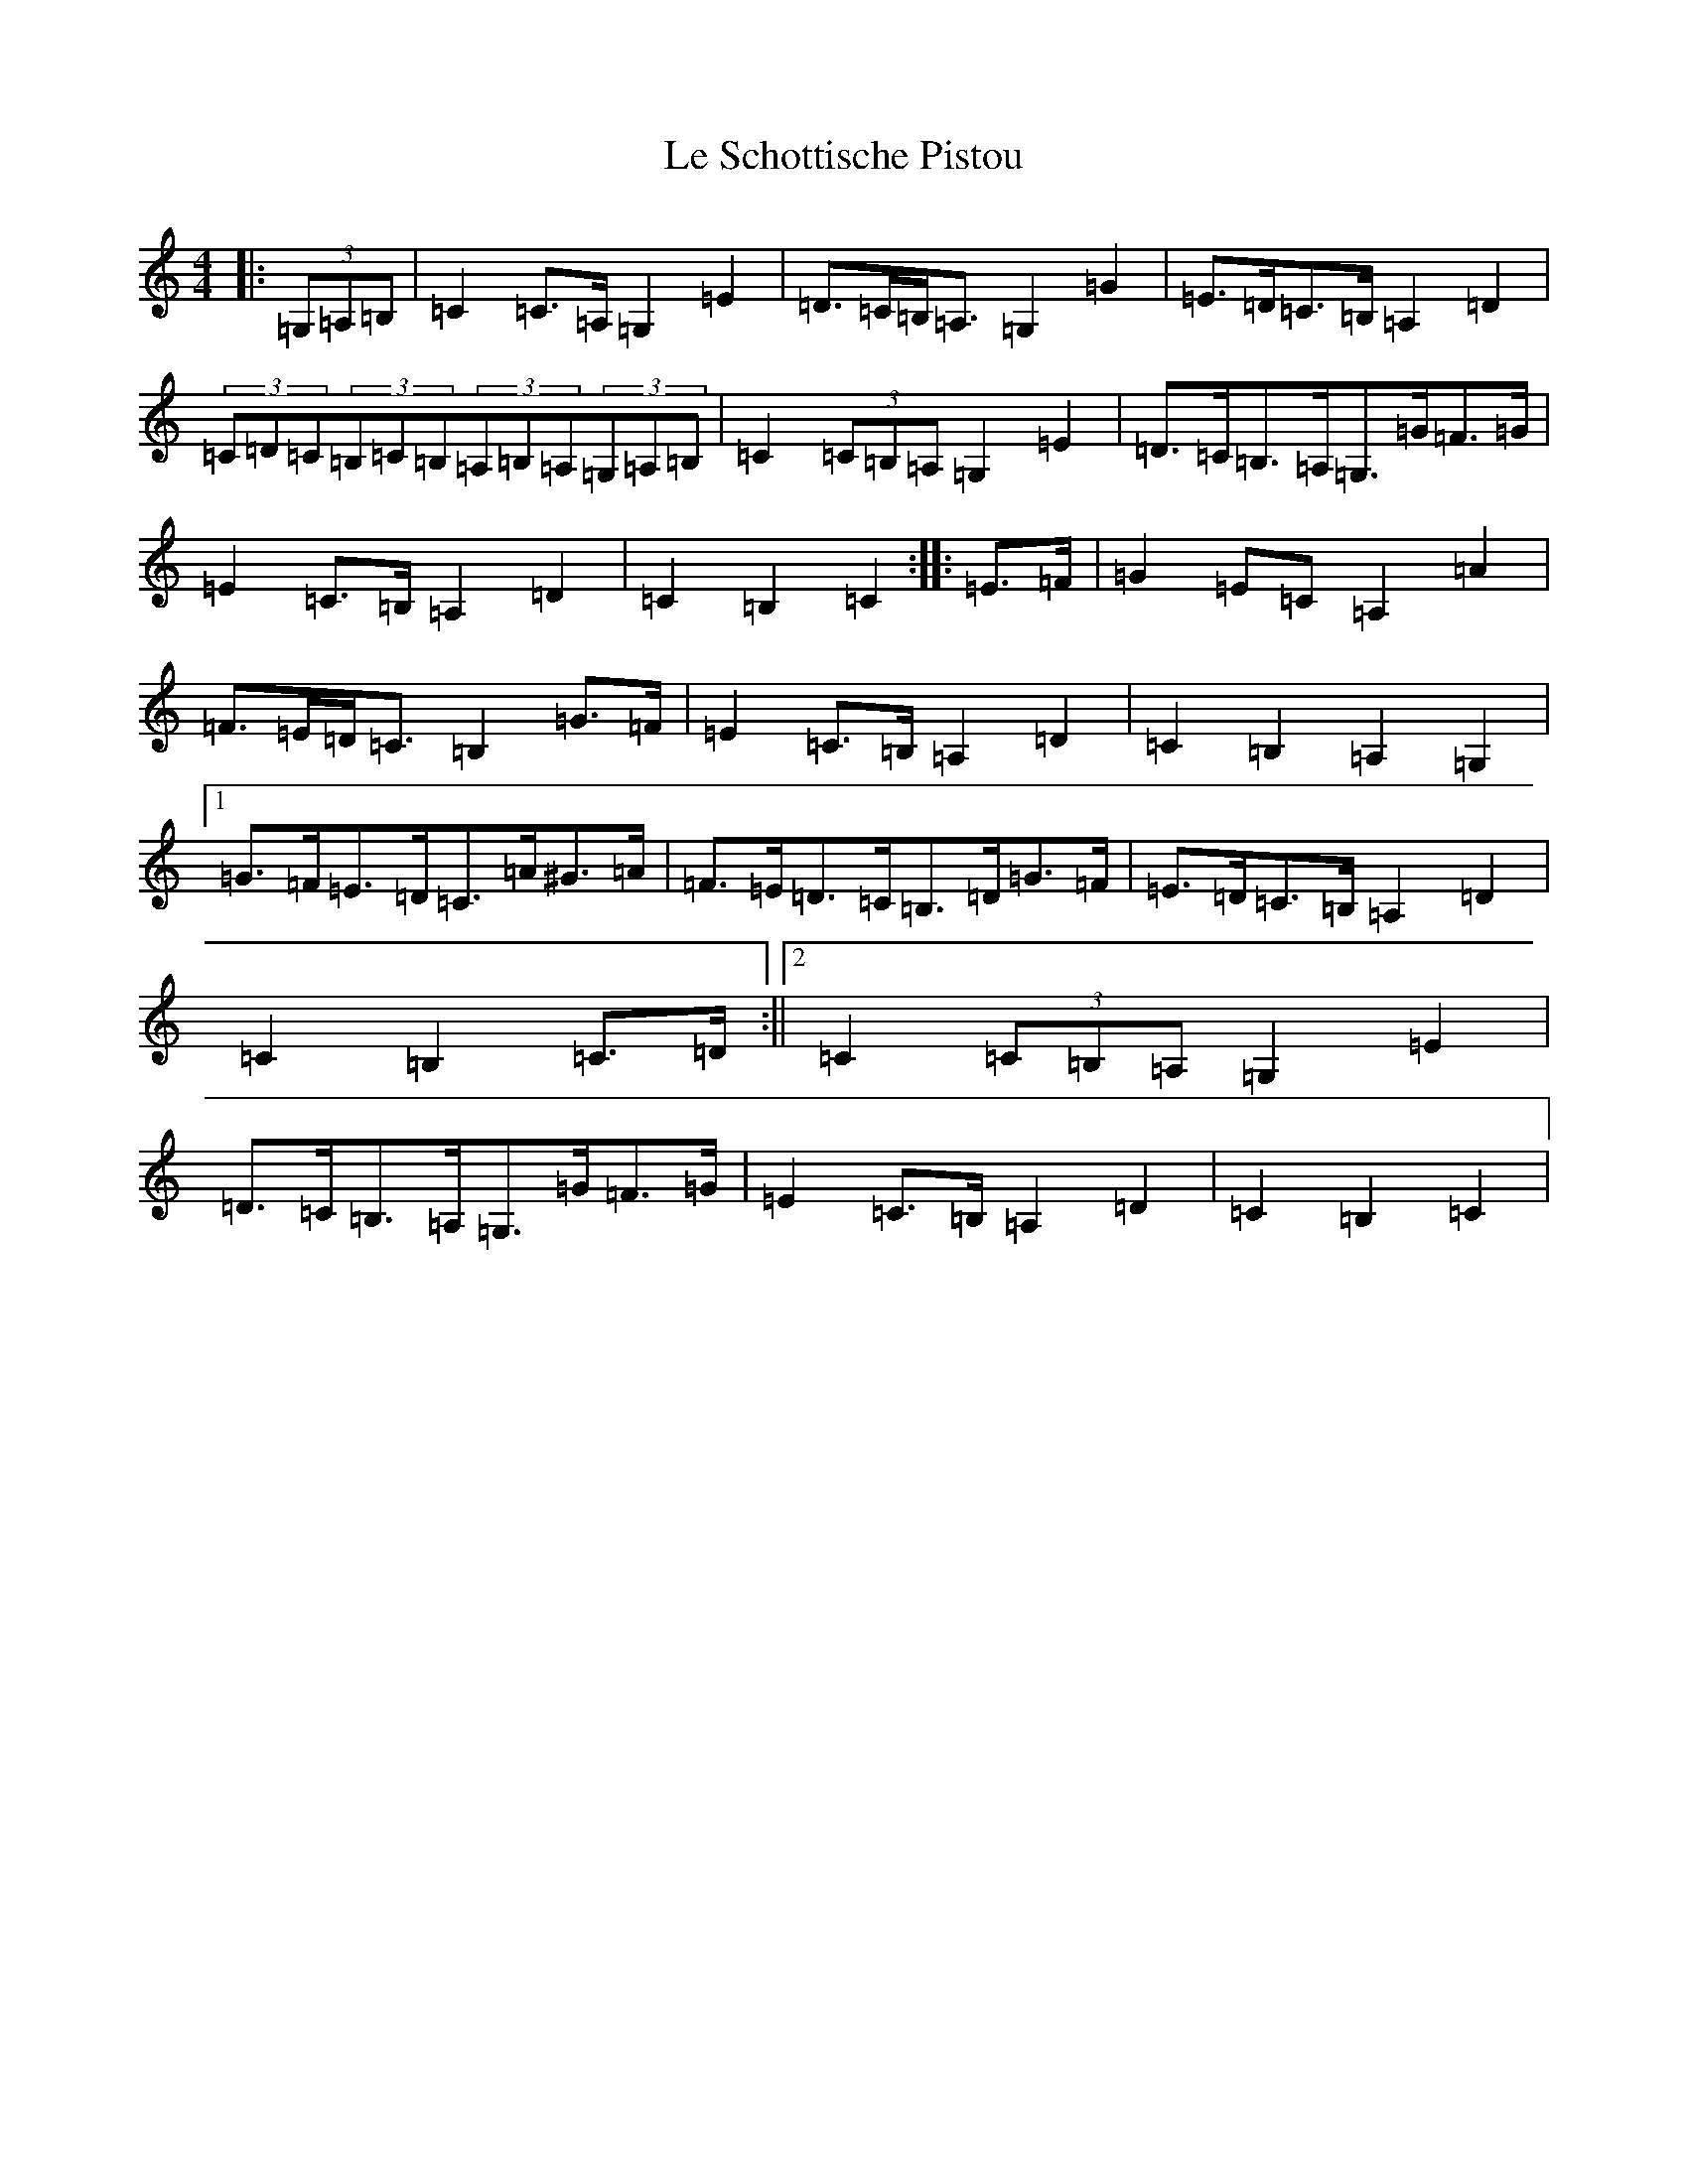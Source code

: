 X: 12243
T: Le Schottische Pistou
S: https://thesession.org/tunes/5041#setting5041
Z: G Major
R: barndance
M: 4/4
L: 1/8
K: C Major
|:(3=G,=A,=B,|=C2=C>=A,=G,2=E2|=D>=C=B,<=A,=G,2=G2|=E>=D=C>=B,=A,2=D2|(3=C=D=C(3=B,=C=B,(3=A,=B,=A,(3=G,=A,=B,|=C2(3=C=B,=A,=G,2=E2|=D>=C=B,>=A,=G,>=G=F>=G|=E2=C>=B,=A,2=D2|=C2=B,2=C2:||:=E>=F|=G2=E=C=A,2=A2|=F>=E=D<=C=B,2=G>=F|=E2=C>=B,=A,2=D2|=C2=B,2=A,2=G,2|1=G>=F=E>=D=C>=A^G>=A|=F>=E=D>=C=B,>=D=G>=F|=E>=D=C>=B,=A,2=D2|=C2=B,2=C>=D:||2=C2(3=C=B,=A,=G,2=E2|=D>=C=B,>=A,=G,>=G=F>=G|=E2=C>=B,=A,2=D2|=C2=B,2=C2|